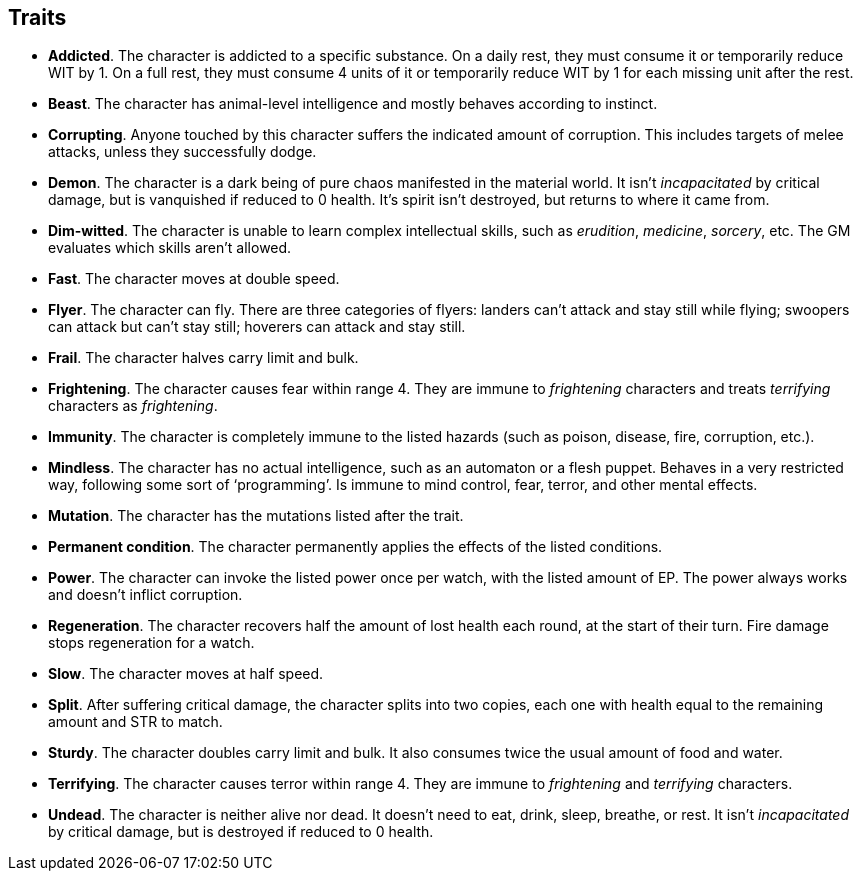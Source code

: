 == Traits

* *Addicted*.
The character is addicted to a specific substance. On a daily rest, they must consume it or temporarily reduce WIT by 1. On a full rest, they must consume 4 units of it or temporarily reduce WIT by 1 for each missing unit after the rest.


* *Beast*.
The character has animal-level intelligence and mostly behaves according to instinct.


* *Corrupting*.
Anyone touched by this character suffers the indicated amount of corruption. This includes targets of melee attacks, unless they successfully dodge.


* *Demon*.
The character is a dark being of pure chaos manifested in the material world. It isn't _incapacitated_ by critical damage, but is vanquished if reduced to 0 health. It's spirit isn't destroyed, but returns to where it came from.


* *Dim-witted*.
The character is unable to learn complex intellectual skills, such as _erudition_, _medicine_, _sorcery_, etc. The GM evaluates which skills aren't allowed.


* *Fast*.
The character moves at double speed.


* *Flyer*.
The character can fly. There are three categories of flyers: landers can't attack and stay still while flying; swoopers can attack but can't stay still; hoverers can attack and stay still.


* *Frail*.
The character halves carry limit and bulk.


* *Frightening*.
The character causes fear within range 4. They are immune to _frightening_ characters and treats _terrifying_ characters as _frightening_.


* *Immunity*.
The character is completely immune to the listed hazards (such as poison, disease, fire, corruption, etc.).


* *Mindless*.
The character has no actual intelligence, such as an automaton or a flesh puppet. Behaves in a very restricted way, following some sort of '`programming`'. Is immune to mind control, fear, terror, and other mental effects.


* *Mutation*.
The character has the mutations listed after the trait.


* *Permanent condition*.
The character permanently applies the effects of the listed conditions.


* *Power*.
The character can invoke the listed power once per watch, with the listed amount of EP. The power always works and doesn't inflict corruption.


* *Regeneration*.
The character recovers half the amount of lost health each round, at the start of their turn. Fire damage stops regeneration for a watch.


* *Slow*.
The character moves at half speed.


* *Split*.
After suffering critical damage, the character splits into two copies, each one with health equal to the remaining amount and STR to match.


* *Sturdy*.
The character doubles carry limit and bulk. It also consumes twice the usual amount of food and water.


* *Terrifying*.
The character causes terror within range 4. They are immune to _frightening_ and _terrifying_ characters.


* *Undead*.
The character is neither alive nor dead. It doesn't need to eat, drink, sleep, breathe, or rest. It isn't _incapacitated_ by critical damage, but is destroyed if reduced to 0 health.


